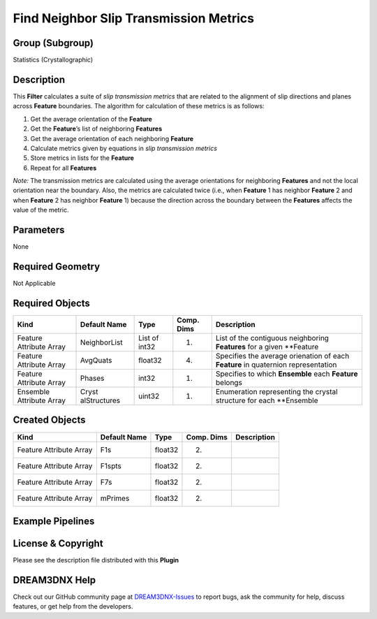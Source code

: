 =======================================
Find Neighbor Slip Transmission Metrics
=======================================


Group (Subgroup)
================

Statistics (Crystallographic)

Description
===========

This **Filter** calculates a suite of *slip transmission metrics* that are related to the alignment of slip directions
and planes across **Feature** boundaries. The algorithm for calculation of these metrics is as follows:

1. Get the average orientation of the **Feature**
2. Get the **Feature**\ ’s list of neighboring **Features**
3. Get the average orientation of each neighboring **Feature**
4. Calculate metrics given by equations in *slip transmission metrics*
5. Store metrics in lists for the **Feature**
6. Repeat for all **Features**

*Note:* The transmission metrics are calculated using the average orientations for neighboring **Features** and not the
local orientation near the boundary. Also, the metrics are calculated twice (i.e., when **Feature** 1 has neighbor
**Feature** 2 and when **Feature** 2 has neighbor **Feature** 1) because the direction across the boundary between the
**Features** affects the value of the metric.

Parameters
==========

None

Required Geometry
=================

Not Applicable

Required Objects
================

+-----------------------------+--------------+----------+------------+-------------------------------------------------+
| Kind                        | Default Name | Type     | Comp. Dims | Description                                     |
+=============================+==============+==========+============+=================================================+
| Feature Attribute Array     | NeighborList | List of  | (1)        | List of the contiguous neighboring **Features** |
|                             |              | int32    |            | for a given \**Feature                          |
+-----------------------------+--------------+----------+------------+-------------------------------------------------+
| Feature Attribute Array     | AvgQuats     | float32  | (4)        | Specifies the average orienation of each        |
|                             |              |          |            | **Feature** in quaternion representation        |
+-----------------------------+--------------+----------+------------+-------------------------------------------------+
| Feature Attribute Array     | Phases       | int32    | (1)        | Specifies to which **Ensemble** each            |
|                             |              |          |            | **Feature** belongs                             |
+-----------------------------+--------------+----------+------------+-------------------------------------------------+
| Ensemble Attribute Array    | Cryst        | uint32   | (1)        | Enumeration representing the crystal structure  |
|                             | alStructures |          |            | for each \**Ensemble                            |
+-----------------------------+--------------+----------+------------+-------------------------------------------------+

Created Objects
===============

======================= ============ ======= ========== ===========
Kind                    Default Name Type    Comp. Dims Description
======================= ============ ======= ========== ===========
Feature Attribute Array F1s          float32 (2)        
Feature Attribute Array F1spts       float32 (2)        
Feature Attribute Array F7s          float32 (2)        
Feature Attribute Array mPrimes      float32 (2)        
======================= ============ ======= ========== ===========

Example Pipelines
=================

License & Copyright
===================

Please see the description file distributed with this **Plugin**

DREAM3DNX Help
==============

Check out our GitHub community page at `DREAM3DNX-Issues <https://github.com/BlueQuartzSoftware/DREAM3DNX-Issues>`__ to
report bugs, ask the community for help, discuss features, or get help from the developers.
